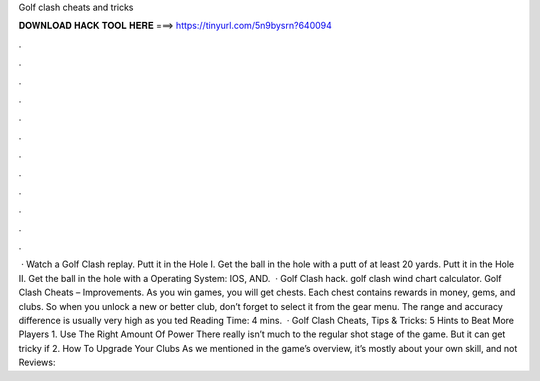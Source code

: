 Golf clash cheats and tricks

𝐃𝐎𝐖𝐍𝐋𝐎𝐀𝐃 𝐇𝐀𝐂𝐊 𝐓𝐎𝐎𝐋 𝐇𝐄𝐑𝐄 ===> https://tinyurl.com/5n9bysrn?640094

.

.

.

.

.

.

.

.

.

.

.

.

 · Watch a Golf Clash replay. Putt it in the Hole I. Get the ball in the hole with a putt of at least 20 yards. Putt it in the Hole II. Get the ball in the hole with a Operating System: IOS, AND.  · Golf Clash hack. golf clash wind chart calculator. Golf Clash Cheats – Improvements. As you win games, you will get chests. Each chest contains rewards in money, gems, and clubs. So when you unlock a new or better club, don’t forget to select it from the gear menu. The range and accuracy difference is usually very high as you ted Reading Time: 4 mins.  · Golf Clash Cheats, Tips & Tricks: 5 Hints to Beat More Players 1. Use The Right Amount Of Power There really isn’t much to the regular shot stage of the game. But it can get tricky if 2. How To Upgrade Your Clubs As we mentioned in the game’s overview, it’s mostly about your own skill, and not Reviews: 